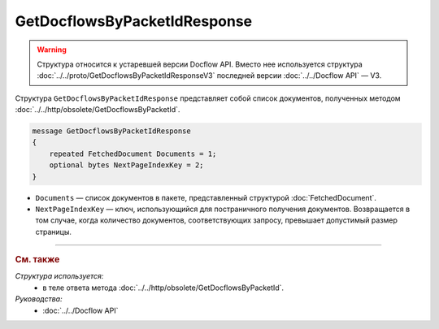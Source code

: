 GetDocflowsByPacketIdResponse
=============================

.. warning::
	Структура относится к устаревшей версии Docflow API. Вместо нее используется структура :doc:`../../proto/GetDocflowsByPacketIdResponseV3` последней версии :doc:`../../Docflow API` — V3.

Структура ``GetDocflowsByPacketIdResponse`` представляет собой список документов, полученных методом :doc:`../../http/obsolete/GetDocflowsByPacketId`.

.. code-block:: protobuf

   message GetDocflowsByPacketIdResponse
   {
       repeated FetchedDocument Documents = 1;
       optional bytes NextPageIndexKey = 2;
   }

- ``Documents`` — список документов в пакете, представленный структурой :doc:`FetchedDocument`.
- ``NextPageIndexKey`` — ключ, использующийся для постраничного получения документов. Возвращается в том случае, когда количество документов, соответствующих запросу, превышает допустимый размер страницы.

----

.. rubric:: См. также

*Структура используется:*
	- в теле ответа метода :doc:`../../http/obsolete/GetDocflowsByPacketId`.

*Руководства:*
	- :doc:`../../Docflow API`